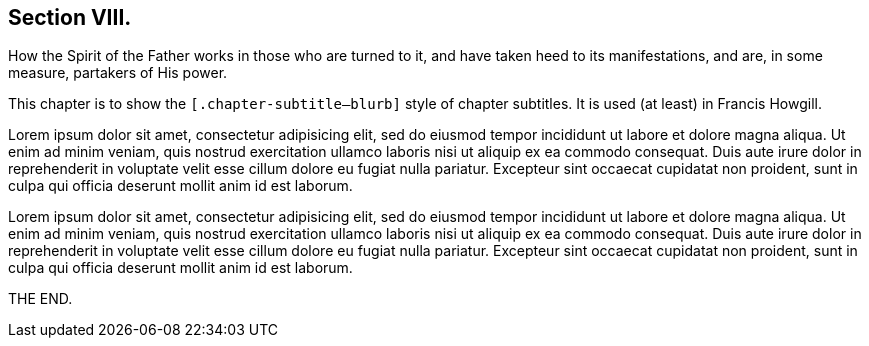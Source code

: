 == Section VIII.

[.chapter-subtitle--blurb]
How the Spirit of the Father works in those who are turned to it,
and have taken heed to its manifestations, and are,
in some measure, partakers of His power.

This chapter is to show the `[.chapter-subtitle--blurb]` style of chapter
subtitles. It is used (at least) in Francis Howgill.

Lorem ipsum dolor sit amet, consectetur adipisicing elit, sed do eiusmod tempor
incididunt ut labore et dolore magna aliqua. Ut enim ad minim veniam, quis nostrud
exercitation ullamco laboris nisi ut aliquip ex ea commodo consequat. Duis aute irure
dolor in reprehenderit in voluptate velit esse cillum dolore eu fugiat nulla pariatur.
Excepteur sint occaecat cupidatat non proident, sunt in culpa qui officia deserunt
mollit anim id est laborum.

Lorem ipsum dolor sit amet, consectetur adipisicing elit, sed do eiusmod tempor
incididunt ut labore et dolore magna aliqua. Ut enim ad minim veniam, quis nostrud
exercitation ullamco laboris nisi ut aliquip ex ea commodo consequat. Duis aute irure
dolor in reprehenderit in voluptate velit esse cillum dolore eu fugiat nulla pariatur.
Excepteur sint occaecat cupidatat non proident, sunt in culpa qui officia deserunt
mollit anim id est laborum.

[.the-end]
THE END.
